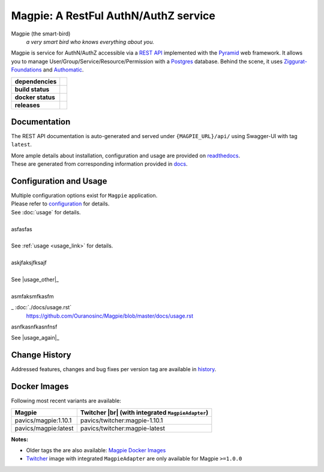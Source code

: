 ======================================
Magpie: A RestFul AuthN/AuthZ service
======================================
Magpie (the smart-bird)
  *a very smart bird who knows everything about you.*

Magpie is service for AuthN/AuthZ accessible via a `REST API`_ implemented with the `Pyramid`_ web framework.
It allows you to manage User/Group/Service/Resource/Permission with a `Postgres`_ database.
Behind the scene, it uses `Ziggurat-Foundations`_ and `Authomatic`_.


.. start-badges

.. list-table::
    :stub-columns: 1

    * - dependencies
      - | |py_ver| |dependencies|
    * - build status
      - | |travis_latest| |travis_tagged| |readthedocs| |coverage| |codacy|
    * - docker status
      - | |docker_build_mode| |docker_build_status|
    * - releases
      - | |version| |commits-since|

.. |py_ver| image:: https://img.shields.io/badge/python-2.7%2C%203.5%2B-blue.svg
    :alt: Requires Python 2.7, 3.5+
    :target: https://www.python.org/getit

.. |commits-since| image:: https://img.shields.io/github/commits-since/Ouranosinc/Magpie/1.10.1.svg
    :alt: Commits since latest release
    :target: https://github.com/Ouranosinc/Magpie/compare/1.10.1...master

.. |version| image:: https://img.shields.io/badge/tag-1.10.1-blue.svg?style=flat
    :alt: Latest Tag
    :target: https://github.com/Ouranosinc/Magpie/tree/1.10.1

.. |dependencies| image:: https://pyup.io/repos/github/Ouranosinc/Magpie/shield.svg
    :alt: Dependencies Status
    :target: https://pyup.io/account/repos/github/Ouranosinc/Magpie/

.. |travis_latest| image:: https://img.shields.io/travis/com/Ouranosinc/Magpie/master.svg?label=master
    :alt: Travis-CI Build Status (master branch)
    :target: https://travis-ci.com/Ouranosinc/Magpie

.. |travis_tagged| image:: https://img.shields.io/travis/com/Ouranosinc/Magpie/1.10.1.svg?label=1.10.1
    :alt: Travis-CI Build Status (latest tag)
    :target: https://github.com/Ouranosinc/Magpie/tree/1.10.1

.. |readthedocs| image:: https://img.shields.io/readthedocs/pavics-magpie
    :alt: Readthedocs Build Status (master branch)
    :target: `readthedocs`_

.. |coverage| image:: https://img.shields.io/codecov/c/gh/Ouranosinc/Magpie.svg?label=coverage
    :alt: Travis-CI CodeCov Coverage
    :target: https://codecov.io/gh/Ouranosinc/Magpie

.. |codacy| image:: https://api.codacy.com/project/badge/Grade/1920f28c7e2140a083f527a803c58ae7
    :alt: Codacy Badge
    :target: https://www.codacy.com/app/fmigneault/Magpie?utm_source=github.com&utm_medium=referral&utm_content=Ouranosinc/Magpie&utm_campaign=Badge_Grade

.. |docker_build_mode| image:: https://img.shields.io/docker/automated/pavics/magpie.svg?label=build
    :alt: Docker Build Status (latest tag)
    :target: https://hub.docker.com/r/pavics/magpie/builds

.. |docker_build_status| image:: https://img.shields.io/docker/build/pavics/magpie.svg?label=status
    :alt: Docker Build Status (latest tag)
    :target: https://hub.docker.com/r/pavics/magpie/builds

.. end-badges


Documentation
=============

The REST API documentation is auto-generated and served under ``{MAGPIE_URL}/api/`` using Swagger-UI with tag ``latest``.

| More ample details about installation, configuration and usage are provided on `readthedocs`_.
| These are generated from corresponding information provided in `docs`_.

.. _readthedocs: https://pavics-magpie.readthedocs.io
.. _docs: https://github.com/Ouranosinc/Magpie/tree/master/docs

Configuration and Usage
=======================

| Multiple configuration options exist for ``Magpie`` application.
| Please refer to `configuration <https://github.com/Ouranosinc/Magpie/blob/master/docs/configuration.rst>`_ for details.
| See :doc:`usage` for details.
|
| asfasfas
|
| See :ref:`usage <usage_link>` for details.
|
| askjfaksjfksajf
|
| See |usage_other|_
|
| asmfaksmfkasfm


.. _usage: ./docs/usage.rst


.. |usage_other| replace::
_ :doc:`./docs/usage.rst`
    https://github.com/Ouranosinc/Magpie/blob/master/docs/usage.rst


asnfkasnfkasnfnsf

| See |usage_again|_


.. rst:role:: doc
    :option: ./docs/usage.rst

.. |usage_again|: https://github.com/Ouranosinc/Magpie/blob/master/docs/usage.rst

Change History
==============

Addressed features, changes and bug fixes per version tag are available in `history`_.

.. _history: HISTORY.rst

Docker Images
=============

Following most recent variants are available:

.. |br| raw:: html

    <br>

.. list-table::
    :header-rows: 1

    * - Magpie
      - Twitcher |br|
        (with integrated ``MagpieAdapter``)
    * - pavics/magpie:1.10.1
      - pavics/twitcher:magpie-1.10.1
    * - pavics/magpie:latest
      - pavics/twitcher:magpie-latest


**Notes:**

- Older tags the are also available: `Magpie Docker Images`_
- `Twitcher`_ image with integrated ``MagpieAdapter`` are only available for Magpie ``>=1.0.0``

.. REST API redoc reference is auto-generated by sphinx from magpie cornice-swagger definitions
.. _REST API: https://pavics-magpie.readthedocs.io/en/latest/api.html
.. _Authomatic: https://authomatic.github.io/authomatic/
.. _Postgres: https://www.postgresql.org/
.. _Pyramid: https://docs.pylonsproject.org/projects/pyramid/
.. _Ziggurat-Foundations: https://github.com/ergo/ziggurat_foundations
.. _Magpie Docker Images: https://hub.docker.com/r/pavics/magpie/tags
.. _Twitcher: https://github.com/bird-house/twitcher
